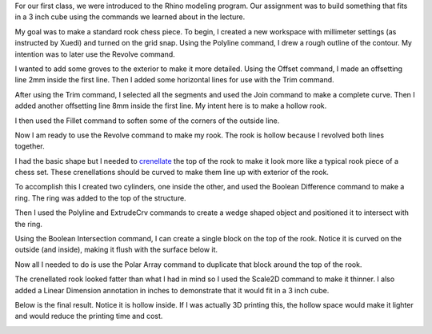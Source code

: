 .. title: Introduction to Rhino
.. slug: introduction-to-rhino
.. date: 2017-09-17 09:37:25 UTC-04:00
.. tags: itp, 3d printing
.. category:
.. link:
.. description: Introduction to 3D Printing
.. type: text

For our first class, we were introduced to the Rhino modeling program. Our assignment was to build something that fits in a 3 inch cube using the commands we learned about in the lecture.

My goal was to make a standard rook chess piece. To begin, I created a new workspace with millimeter settings (as instructed by Xuedi) and turned on the grid snap. Using the Polyline command, I drew a rough outline of the contour. My intention was to later use the Revolve command.

.. image:: /images/itp/3d_printing/week1/rook1.jpg
  :width: 100%
  :align: center

.. TEASER_END

I wanted to add some groves to the exterior to make it more detailed. Using the Offset command, I made an offsetting line 2mm inside the first line. Then I added some horizontal lines for use with the Trim command.

.. image:: /images/itp/3d_printing/week1/rook2.jpg
  :width: 100%
  :align: center

After using the Trim command, I selected all the segments and used the Join command to make a complete curve. Then I added another offsetting line 8mm inside the first line. My intent here is to make a hollow rook.

.. image:: /images/itp/3d_printing/week1/rook3.jpg
  :width: 100%
  :align: center

I then used the Fillet command to soften some of the corners of the outside line.

.. image:: /images/itp/3d_printing/week1/rook4.jpg
  :width: 100%
  :align: center

Now I am ready to use the Revolve command to make my rook. The rook is hollow because I revolved both lines together.

.. image:: /images/itp/3d_printing/week1/rook5.jpg
  :width: 100%
  :align: center

I had the basic shape but I needed to `crenellate <https://en.wiktionary.org/wiki/crenellate>`_ the top of the rook to make it look more like a typical rook piece of a chess set. These crenellations should be curved to make them line up with exterior of the rook.

To accomplish this I created two cylinders, one inside the other, and used the Boolean Difference command to make a ring. The ring was added to the top of the structure.

.. image:: /images/itp/3d_printing/week1/rook6.jpg
  :width: 100%
  :align: center

Then I used the Polyline and ExtrudeCrv commands to create a wedge shaped object and positioned it to intersect with the ring.

.. image:: /images/itp/3d_printing/week1/rook7a.jpg
  :width: 100%
  :align: center

.. image:: /images/itp/3d_printing/week1/rook7b.jpg
  :width: 100%
  :align: center

Using the Boolean Intersection command, I can create a single block on the top of the rook. Notice it is curved on the outside (and inside), making it flush with the surface below it.

.. image:: /images/itp/3d_printing/week1/rook8.jpg
  :width: 100%
  :align: center

Now all I needed to do is use the Polar Array command to duplicate that block around the top of the rook.

.. image:: /images/itp/3d_printing/week1/rook9.jpg
  :width: 100%
  :align: center

The crenellated rook looked fatter than what I had in mind so I used the Scale2D command to make it thinner. I also added a Linear Dimension annotation in inches to demonstrate that it would fit in a 3 inch cube.

Below is the final result. Notice it is hollow inside. If I was actually 3D printing this, the hollow space would make it lighter and would reduce the printing time and cost.

.. image:: /images/itp/3d_printing/week1/rook10.jpg
  :width: 100%
  :align: center
